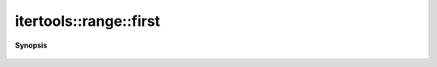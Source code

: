 ..
   Generated automatically by cpp2rst

.. highlight:: c
.. role:: red
.. role:: green
.. role:: param
.. role:: cppbrief


.. _range_first:

itertools::range::first
=======================


**Synopsis**

 .. rst-class:: cppsynopsis

    1. | :cppbrief:`The first index of the range`
       | range::index_t :red:`first` () const